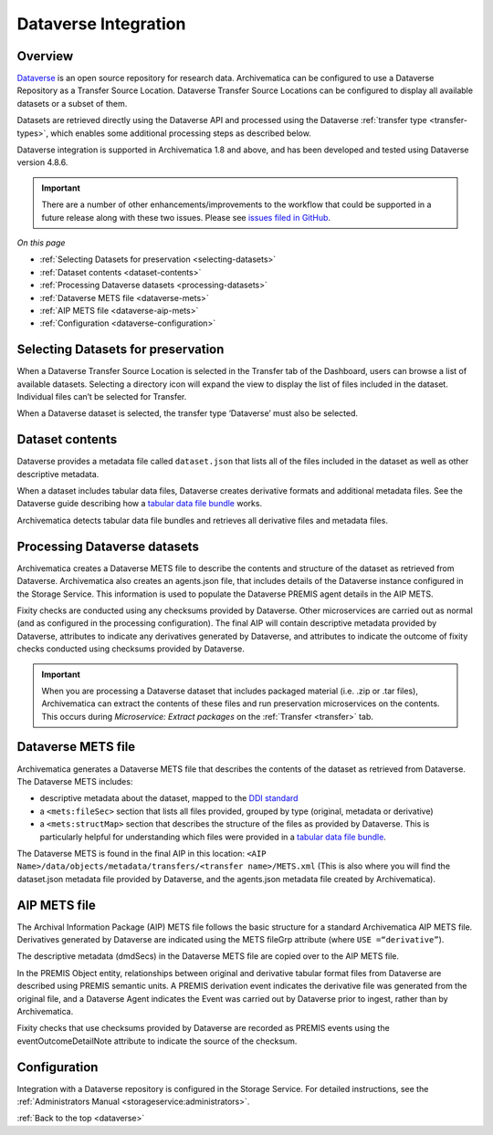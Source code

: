 .. _dataverse-transfers:

=====================
Dataverse Integration
=====================

.. _dataverse-overview:

Overview
--------

`Dataverse`_ is an open source repository for research data. Archivematica can
be configured to use a Dataverse Repository as a Transfer Source Location.
Dataverse Transfer Source Locations can be configured to display all available
datasets or a subset of them.

Datasets are retrieved directly using the Dataverse API and processed using the
Dataverse :ref:`transfer type <transfer-types>`, which enables some additional
processing steps as described below.

Dataverse integration is supported in Archivematica 1.8 and above, and has been
developed and tested using Dataverse version 4.8.6.

.. important::

   There are a number of other enhancements/improvements to the workflow that
   could be supported in a future release along with these two issues. Please
   see `issues filed in GitHub`_.

*On this page*

* :ref:`Selecting Datasets for preservation <selecting-datasets>`
* :ref:`Dataset contents <dataset-contents>`
* :ref:`Processing Dataverse datasets <processing-datasets>`
* :ref:`Dataverse METS file <dataverse-mets>`
* :ref:`AIP METS file <dataverse-aip-mets>`
* :ref:`Configuration <dataverse-configuration>`

.. _selecting-datasets:

Selecting Datasets for preservation
-----------------------------------

When a Dataverse Transfer Source Location is selected in the Transfer tab of
the Dashboard, users can browse a list of available datasets. Selecting a
directory icon will expand the view to display the list of files included in
the dataset. Individual files can’t be selected for Transfer.

When a Dataverse dataset is selected, the transfer type ‘Dataverse’ must also
be selected.

.. _dataset-contents:

Dataset contents
----------------

Dataverse provides a metadata file called ``dataset.json`` that lists all of
the files included in the dataset as well as other descriptive metadata.

When a dataset includes tabular data files, Dataverse creates derivative
formats and additional metadata files. See the Dataverse guide describing how a
`tabular data file bundle`_ works.

Archivematica detects tabular data file bundles and retrieves all derivative
files and metadata files.

.. _processing-datasets:

Processing Dataverse datasets
-----------------------------

Archivematica creates a Dataverse METS file to describe the contents and
structure of the dataset as retrieved from Dataverse. Archivematica also
creates an agents.json file, that includes details of the Dataverse instance
configured in the Storage Service. This information is used to populate the
Dataverse PREMIS agent details in the AIP METS.

Fixity checks are conducted using any checksums provided by Dataverse. Other
microservices are carried out as normal (and as configured in the processing
configuration). The final AIP will contain descriptive metadata provided by
Dataverse, attributes to indicate any derivatives generated by Dataverse,
and attributes to indicate the outcome of fixity checks conducted using
checksums provided by Dataverse.

.. important::

   When you are processing a Dataverse dataset that includes packaged material
   (i.e. .zip or .tar files), Archivematica can extract the contents of these
   files and run preservation microservices on the contents. This occurs during
   *Microservice: Extract packages* on the :ref:`Transfer <transfer>` tab.


.. _dataverse-mets:

Dataverse METS file
-------------------

Archivematica generates a Dataverse METS file that describes the contents of
the dataset as retrieved from Dataverse. The Dataverse METS includes:

* descriptive metadata about the dataset, mapped to the `DDI standard`_

* a ``<mets:fileSec>`` section that lists all files provided, grouped by
  type (original, metadata or derivative)

* a ``<mets:structMap>`` section that describes the structure of the files as
  provided by Dataverse. This is particularly helpful for understanding which
  files were provided in a `tabular data file bundle`_.

The Dataverse METS is found in the final AIP in this location:
``<AIP Name>/data/objects/metadata/transfers/<transfer name>/METS.xml``
(This is also where you will find the dataset.json metadata file provided by
Dataverse, and the agents.json metadata file created by Archivematica).

.. _dataverse-aip-mets:

AIP METS file
-------------

The Archival Information Package (AIP) METS file follows the basic structure
for a standard Archivematica AIP METS file. Derivatives generated by Dataverse
are indicated using the METS fileGrp attribute (where ``USE =“derivative”``).

The descriptive metadata (dmdSecs) in the Dataverse METS file are copied over
to the AIP METS file.

In the PREMIS Object entity, relationships between original and derivative
tabular format files from Dataverse are described using PREMIS semantic units.
A PREMIS derivation event indicates the derivative file was generated from the
original file, and a Dataverse Agent indicates the Event was carried out by
Dataverse prior to ingest, rather than by Archivematica.

Fixity checks that use checksums provided by Dataverse are recorded as PREMIS
events using the eventOutcomeDetailNote attribute to indicate the source of
the checksum.

.. _dataverse-configuration:

Configuration
-------------

Integration with a Dataverse repository is configured in the Storage Service.
For detailed instructions, see the :ref:`Administrators Manual <storageservice:administrators>`.

:ref:`Back to the top <dataverse>`

.. _`Dataverse`: https://dataverse.org/
.. _`DDI standard`: https://ddialliance.org/Specification/DDI-Codebook/2.5/
.. _`tabular data file bundle`: http://guides.dataverse.org/en/latest/user/tabulardataingest/index.html
.. _`known bug`: https://github.com/archivematica/Issues/issues/269
.. _`issues filed in GitHub`: https://github.com/archivematica/Issues/labels/OCUL%3A%20AM-Dataverse
